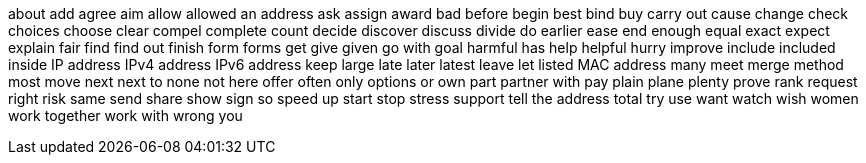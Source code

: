 about
add
agree
aim
allow
allowed
an address
ask
assign
award
bad
before
begin
best
bind
buy
carry out
cause
change
check
choices
choose
clear
compel
complete
count
decide
discover
discuss
divide
do
earlier
ease
end
enough
equal
exact
expect
explain
fair
find
find out
finish
form
forms
get
give
given
go with
goal
harmful
has
help
helpful
hurry
improve
include
included
inside
IP address
IPv4 address
IPv6 address
keep
large
late
later
latest
leave
let
listed
MAC address
many
meet
merge
method
most
move
next
next to
none
not here
offer
often
only
options
or
own
part
partner with
pay
plain
plane
plenty
prove
rank
request
right
risk
same
send
share
show
sign
so
speed up
start
stop
stress
support
tell
the address
total
try
use
want
watch
wish
women
work together
work with
wrong
you

